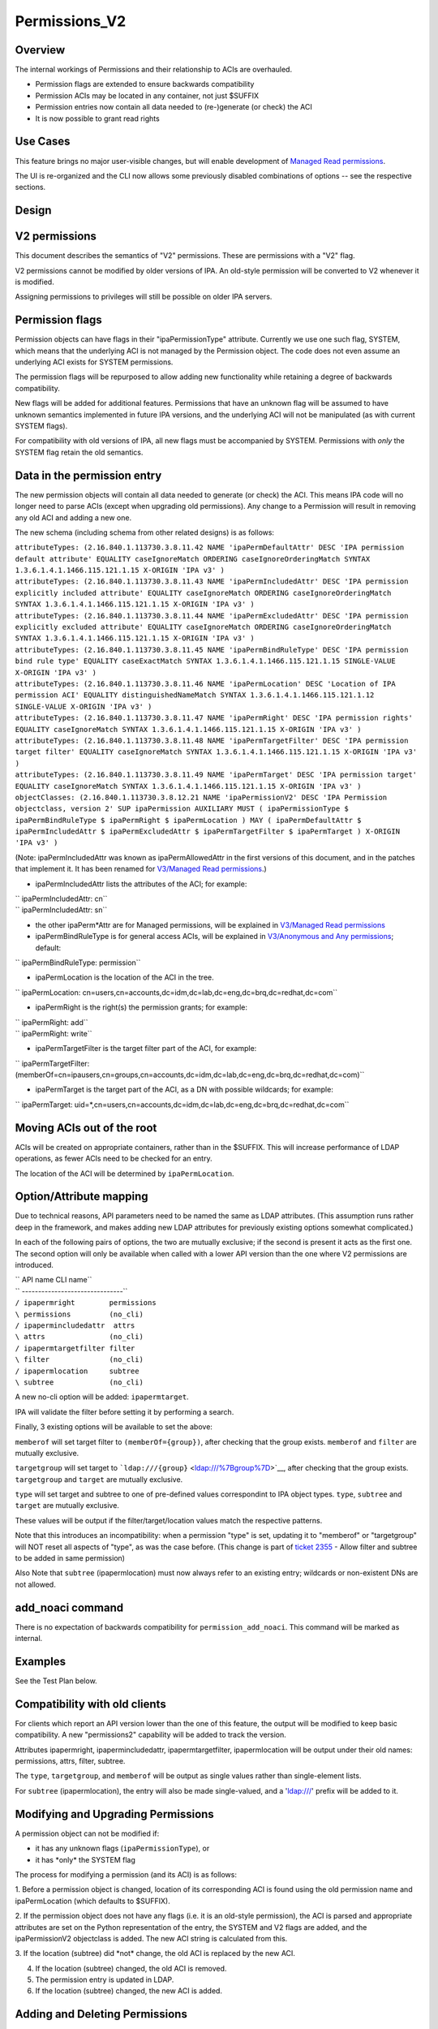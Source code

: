 Permissions_V2
==============

Overview
--------

The internal workings of Permissions and their relationship to ACIs are
overhauled.

-  Permission flags are extended to ensure backwards compatibility
-  Permission ACIs may be located in any container, not just $SUFFIX
-  Permission entries now contain all data needed to (re-)generate (or
   check) the ACI
-  It is now possible to grant read rights



Use Cases
---------

This feature brings no major user-visible changes, but will enable
development of `Managed Read
permissions <V3/Managed_Read_permissions>`__.

The UI is re-organized and the CLI now allows some previously disabled
combinations of options -- see the respective sections.

Design
------



V2 permissions
----------------------------------------------------------------------------------------------

This document describes the semantics of "V2" permissions. These are
permissions with a "V2" flag.

V2 permissions cannot be modified by older versions of IPA. An old-style
permission will be converted to V2 whenever it is modified.

Assigning permissions to privileges will still be possible on older IPA
servers.



Permission flags
----------------------------------------------------------------------------------------------

Permission objects can have flags in their "ipaPermissionType"
attribute. Currently we use one such flag, SYSTEM, which means that the
underlying ACI is not managed by the Permission object. The code does
not even assume an underlying ACI exists for SYSTEM permissions.

The permission flags will be repurposed to allow adding new
functionality while retaining a degree of backwards compatibility.

New flags will be added for additional features. Permissions that have
an unknown flag will be assumed to have unknown semantics implemented in
future IPA versions, and the underlying ACI will not be manipulated (as
with current SYSTEM flags).

For compatibility with old versions of IPA, all new flags must be
accompanied by SYSTEM. Permissions with *only* the SYSTEM flag retain
the old semantics.



Data in the permission entry
----------------------------------------------------------------------------------------------

The new permission objects will contain all data needed to generate (or
check) the ACI. This means IPA code will no longer need to parse ACIs
(except when upgrading old permissions). Any change to a Permission will
result in removing any old ACI and adding a new one.

The new schema (including schema from other related designs) is as
follows:

| ``attributeTypes: (2.16.840.1.113730.3.8.11.42 NAME 'ipaPermDefaultAttr' DESC 'IPA permission default attribute' EQUALITY caseIgnoreMatch ORDERING caseIgnoreOrderingMatch SYNTAX 1.3.6.1.4.1.1466.115.121.1.15 X-ORIGIN 'IPA v3' )``
| ``attributeTypes: (2.16.840.1.113730.3.8.11.43 NAME 'ipaPermIncludedAttr' DESC 'IPA permission explicitly included attribute' EQUALITY caseIgnoreMatch ORDERING caseIgnoreOrderingMatch SYNTAX 1.3.6.1.4.1.1466.115.121.1.15 X-ORIGIN 'IPA v3' )``
| ``attributeTypes: (2.16.840.1.113730.3.8.11.44 NAME 'ipaPermExcludedAttr' DESC 'IPA permission explicitly excluded attribute' EQUALITY caseIgnoreMatch ORDERING caseIgnoreOrderingMatch SYNTAX 1.3.6.1.4.1.1466.115.121.1.15 X-ORIGIN 'IPA v3' )``
| ``attributeTypes: (2.16.840.1.113730.3.8.11.45 NAME 'ipaPermBindRuleType' DESC 'IPA permission bind rule type' EQUALITY caseExactMatch SYNTAX 1.3.6.1.4.1.1466.115.121.1.15 SINGLE-VALUE X-ORIGIN 'IPA v3' )``
| ``attributeTypes: (2.16.840.1.113730.3.8.11.46 NAME 'ipaPermLocation' DESC 'Location of IPA permission ACI' EQUALITY distinguishedNameMatch SYNTAX 1.3.6.1.4.1.1466.115.121.1.12 SINGLE-VALUE X-ORIGIN 'IPA v3' )``
| ``attributeTypes: (2.16.840.1.113730.3.8.11.47 NAME 'ipaPermRight' DESC 'IPA permission rights' EQUALITY caseIgnoreMatch SYNTAX 1.3.6.1.4.1.1466.115.121.1.15 X-ORIGIN 'IPA v3' )``
| ``attributeTypes: (2.16.840.1.113730.3.8.11.48 NAME 'ipaPermTargetFilter' DESC 'IPA permission target filter' EQUALITY caseIgnoreMatch SYNTAX 1.3.6.1.4.1.1466.115.121.1.15 X-ORIGIN 'IPA v3' )``
| ``attributeTypes: (2.16.840.1.113730.3.8.11.49 NAME 'ipaPermTarget' DESC 'IPA permission target' EQUALITY caseIgnoreMatch SYNTAX 1.3.6.1.4.1.1466.115.121.1.15 X-ORIGIN 'IPA v3' )``
| ``objectClasses: (2.16.840.1.113730.3.8.12.21 NAME 'ipaPermissionV2' DESC 'IPA Permission objectclass, version 2' SUP ipaPermission AUXILIARY MUST ( ipaPermissionType $ ipaPermBindRuleType $ ipaPermRight $ ipaPermLocation ) MAY ( ipaPermDefaultAttr $ ipaPermIncludedAttr $ ipaPermExcludedAttr $ ipaPermTargetFilter $ ipaPermTarget ) X-ORIGIN 'IPA v3' )``

(Note: ipaPermIncludedAttr was known as ipaPermAllowedAttr in the first
versions of this document, and in the patches that implement it. It has
been renamed for `V3/Managed Read
permissions <V3/Managed_Read_permissions>`__.)

-  ipaPermIncludedAttr lists the attributes of the ACI; for example:

| ``   ipaPermIncludedAttr: cn``
| ``   ipaPermIncludedAttr: sn``

-  the other ipaPerm*Attr are for Managed permissions, will be explained
   in `V3/Managed Read permissions <V3/Managed_Read_permissions>`__
-  ipaPermBindRuleType is for general access ACIs, will be explained in
   `V3/Anonymous and Any
   permissions <V3/Anonymous_and_Any_permissions>`__; default:

``   ipaPermBindRuleType: permission``

-  ipaPermLocation is the location of the ACI in the tree.

``   ipaPermLocation: cn=users,cn=accounts,dc=idm,dc=lab,dc=eng,dc=brq,dc=redhat,dc=com``

-  ipaPermRight is the right(s) the permission grants; for example:

| ``   ipaPermRight: add``
| ``   ipaPermRight: write``

-  ipaPermTargetFilter is the target filter part of the ACI, for
   example:

``   ipaPermTargetFilter: (memberOf=cn=ipausers,cn=groups,cn=accounts,dc=idm,dc=lab,dc=eng,dc=brq,dc=redhat,dc=com)``

-  ipaPermTarget is the target part of the ACI, as a DN with possible
   wildcards; for example:

``   ipaPermTarget: uid=*,cn=users,cn=accounts,dc=idm,dc=lab,dc=eng,dc=brq,dc=redhat,dc=com``



Moving ACIs out of the root
----------------------------------------------------------------------------------------------

ACIs will be created on appropriate containers, rather than in the
$SUFFIX. This will increase performance of LDAP operations, as fewer
ACIs need to be checked for an entry.

The location of the ACI will be determined by ``ipaPermLocation``.



Option/Attribute mapping
----------------------------------------------------------------------------------------------

Due to technical reasons, API parameters need to be named the same as
LDAP attributes. (This assumption runs rather deep in the framework, and
makes adding new LDAP attributes for previously existing options
somewhat complicated.)

In each of the following pairs of options, the two are mutually
exclusive; if the second is present it acts as the first one. The second
option will only be available when called with a lower API version than
the one where V2 permissions are introduced.

| ``  API name            CLI name``
| ``  -------------------------------``
| ``/ ipapermright        permissions``
| ``\ permissions         (no_cli)``
| ``/ ipapermincludedattr  attrs``
| ``\ attrs               (no_cli)``
| ``/ ipapermtargetfilter filter``
| ``\ filter              (no_cli)``
| ``/ ipapermlocation     subtree``
| ``\ subtree             (no_cli)``

A new no-cli option will be added: ``ipapermtarget``.

IPA will validate the filter before setting it by performing a search.

Finally, 3 existing options will be available to set the above:

``memberof`` will set target filter to ``(memberOf={group})``, after
checking that the group exists. ``memberof`` and ``filter`` are mutually
exclusive.

``targetgroup`` will set target to
```ldap:///{group}`` <ldap:///%7Bgroup%7D>`__, after checking that the
group exists. ``targetgroup`` and ``target`` are mutually exclusive.

``type`` will set target and subtree to one of pre-defined values
correspondint to IPA object types. ``type``, ``subtree`` and ``target``
are mutually exclusive.

These values will be output if the filter/target/location values match
the respective patterns.

Note that this introduces an incompatibility: when a permission "type"
is set, updating it to "memberof" or "targetgroup" will NOT reset all
aspects of "type", as was the case before. (This change is part of
`ticket 2355 <https://fedorahosted.org/freeipa/ticket/2355>`__ - Allow
filter and subtree to be added in same permission)

Also Note that ``subtree`` (ipapermlocation) must now always refer to an
existing entry; wildcards or non-existent DNs are not allowed.



add_noaci command
----------------------------------------------------------------------------------------------

There is no expectation of backwards compatibility for
``permission_add_noaci``. This command will be marked as internal.

Examples
----------------------------------------------------------------------------------------------

See the Test Plan below.



Compatibility with old clients
----------------------------------------------------------------------------------------------

For clients which report an API version lower than the one of this
feature, the output will be modified to keep basic compatibility. A new
"permissions2" capability will be added to track the version.

Attributes ipapermright, ipapermincludedattr, ipapermtargetfilter,
ipapermlocation will be output under their old names: permissions,
attrs, filter, subtree.

The ``type``, ``targetgroup``, and ``memberof`` will be output as single
values rather than single-element lists.

For ``subtree`` (ipapermlocation), the entry will also be made
single-valued, and a 'ldap:///' prefix will be added to it.



Modifying and Upgrading Permissions
----------------------------------------------------------------------------------------------

A permission object can not be modified if:

-  it has any unknown flags (``ipaPermissionType``), or
-  it has \*only\* the SYSTEM flag

The process for modifying a permission (and its ACI) is as follows:

1. Before a permission object is changed, location of its corresponding
ACI is found using the old permission name and ipaPermLocation (which
defaults to $SUFFIX).

2. If the permission object does not have any flags (i.e. it is an
old-style permission), the ACI is parsed and appropriate attributes are
set on the Python representation of the entry, the SYSTEM and V2 flags
are added, and the ipaPermissionV2 objectclass is added. The new ACI
string is calculated from this.

3. If the location (subtree) did \*not\* change, the old ACI is replaced
by the new ACI.

4. If the location (subtree) changed, the old ACI is removed.

5. The permission entry is updated in LDAP.

6. If the location (subtree) changed, the new ACI is added.



Adding and Deleting Permissions
----------------------------------------------------------------------------------------------

When adding, the ACI is inserted after the permission entry.

When deleting, the ACI is deleted first, then the permission entry.



Mass update
----------------------------------------------------------------------------------------------

Old permisisons can be updated to V2 by running the process in
"Modifying and Upgrading Permissions" on all permissions without the
SYSTEM flag. We can run this process on upgrade (for example in the
release where we introduce an audit tool), or just let users upgrade
manually.

The decision on when/if to do this has been postponed.

(The upgrade-on-modify mechanism, and permission-{find,show} for
old-style permissions, need to be in place in any case, because
old-style permisisons can be created on old servers.)



Find/show for old permissions
----------------------------------------------------------------------------------------------

Old-style permissions will continue be recognized by
permission-{find,show} commands.

The show command will upgrade the entry (in memory, without commiting to
LDAP), before outputting data.

This "output only" upgrade is the same as step 2 in "Modifying and
Upgrading Permissions", except it will not touch the flags, i.e. "V2"
and "SYSTEM" will not be added, and the 'ipaPermissionV2' objectclass is
not added.

The find command will iterate through all old-stryle permissions, do the
"output-only" upgrade on each one, and filter the result based on given
options.



Read rights
----------------------------------------------------------------------------------------------

The "read", "search", and "compare" rights are added to "write", "add",
"delete", and "all" in the list of rights that can be granted
(ipaPermRight).

UI

The UI will need to be updated to use the attribute names in the API,
see the "Option/Attribute mapping" section.



Feature Management
------------------



UI

As part of the related `ticket
2355 <https://fedorahosted.org/freeipa/ticket/2355>`__, The UI is
reorganized to allow type, filter, subtree, targetgroup to be specified
independently.

CLI

-  As part of the related `ticket
   2355 <https://fedorahosted.org/freeipa/ticket/2355>`__, the type,
   filter, subtree, targetgroup options are no longer mutually exclusive
-  The type is a convenience option that sets rawfilter and subtree on
   input, and is computed from them on output



Test Plan
---------

See `dedicated Test Plan page <V3/Permissions_V2/tests>`__